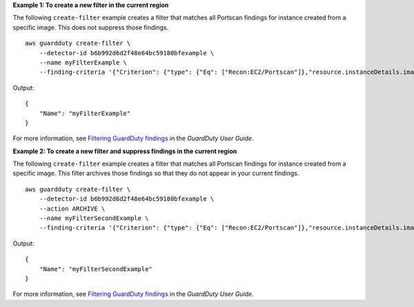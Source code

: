 **Example 1: To create a new filter in the current region**

The following ``create-filter`` example creates a filter that matches all Portscan findings for instance created from a specific image. This does not suppress those findings. ::

    aws guardduty create-filter \
        --detector-id b6b992d6d2f48e64bc59180bfexample \ 
        --name myFilterExample \
        --finding-criteria '{"Criterion": {"type": {"Eq": ["Recon:EC2/Portscan"]},"resource.instanceDetails.imageId": {"Eq": ["ami-0a7a207083example"]}}}'

Output::

    {
        "Name": "myFilterExample"
    }

For more information, see `Filtering GuardDuty findings <https://docs.aws.amazon.com/guardduty/latest/ug/guardduty_filter-findings.html>`__ in the *GuardDuty User Guide*.

**Example 2: To create a new filter and suppress findings in the current region**

The following ``create-filter`` example creates a filter that matches all Portscan findings for instance created from a specific image. This filter archives those findings so that they do not appear in your current findings. ::

    aws guardduty create-filter \
        --detector-id b6b992d6d2f48e64bc59180bfexample \ 
        --action ARCHIVE \
        --name myFilterSecondExample \
        --finding-criteria '{"Criterion": {"type": {"Eq": ["Recon:EC2/Portscan"]},"resource.instanceDetails.imageId": {"Eq": ["ami-0a7a207083example"]}}}'

Output::

    {
        "Name": "myFilterSecondExample"
    }

For more information, see `Filtering GuardDuty findings <https://docs.aws.amazon.com/guardduty/latest/ug/guardduty_filter-findings.html>`__ in the *GuardDuty User Guide*.
